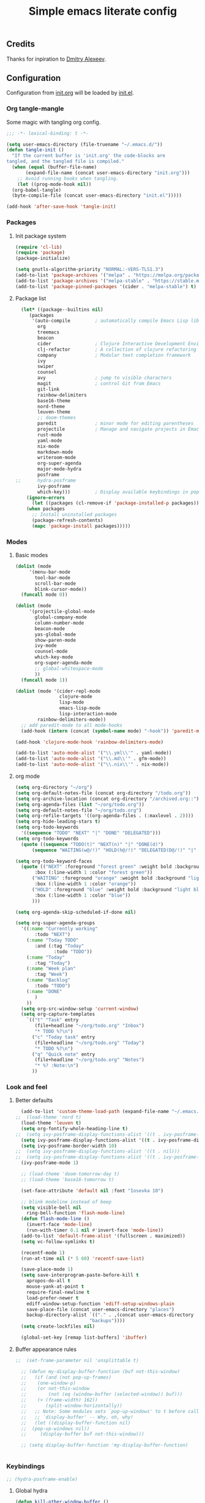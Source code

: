 #+TITLE: Simple emacs literate config
#+BABEL: :cache yes
#+STARTUP: content
#+LATEX_HEADER: \usepackage{parskip}
#+LATEX_HEADER: \usepackage{inconsolata}
#+LATEX_HEADER: \usepackage[utf8]{inputenc}
#+PROPERTY: header-args :tangle yes

** Credits

Thanks for inpiration to [[https://github.com/mitrx][Dmitry Alexeev]].

** Configuration

Configuration from [[./init.org][init.org]] will be loaded by [[./init.el][init.el]].

*** Org tangle-mangle

Some magic with tangling org config.

#+BEGIN_SRC emacs-lisp
;;; -*- lexical-binding: t -*-
#+END_SRC

#+BEGIN_SRC emacs-lisp
  (setq user-emacs-directory (file-truename "~/.emacs.d/"))
  (defun tangle-init ()
    "If the current buffer is 'init.org' the code-blocks are
  tangled, and the tangled file is compiled."
    (when (equal (buffer-file-name)
		 (expand-file-name (concat user-emacs-directory "init.org")))
      ;; Avoid running hooks when tangling.
      (let ((prog-mode-hook nil))
	(org-babel-tangle)
	(byte-compile-file (concat user-emacs-directory "init.el")))))

  (add-hook 'after-save-hook 'tangle-init)
#+END_SRC

*** Packages
**** Init package system
#+BEGIN_SRC emacs-lisp
(require 'cl-lib)
(require 'package)
(package-initialize)
#+END_SRC

#+BEGIN_SRC emacs-lisp
(setq gnutls-algorithm-priority "NORMAL:-VERS-TLS1.3")
(add-to-list 'package-archives '("melpa" . "https://melpa.org/packages/"))
(add-to-list 'package-archives '("melpa-stable" . "https://stable.melpa.org/packages/"))
(add-to-list 'package-pinned-packages '(cider . "melpa-stable") t)
#+END_SRC

**** Package list
#+BEGIN_SRC emacs-lisp
  (let* ((package--builtins nil)
	 (packages
	  '(auto-compile         ; automatically compile Emacs Lisp libraries
	    org
	    treemacs
	    beacon
	    cider                ; Clojure Interactive Development Environment
	    clj-refactor         ; A collection of clojure refactoring functions
	    company              ; Modular text completion framework
	    ivy
	    swiper
	    counsel
	    avy                  ; jump to visible characters
	    magit                ; control Git from Emacs
	    git-link
	    rainbow-delimiters
	    base16-theme
	    nord-theme
	    leuven-theme
	    ;; doom-themes
	    paredit              ; minor mode for editing parentheses
	    projectile           ; Manage and navigate projects in Emacs easily
	    rust-mode
	    yaml-mode
	    nix-mode
	    markdown-mode
	    writeroom-mode
	    org-super-agenda
	    major-mode-hydra
	    posframe
;;	    hydra-posframe
	    ivy-posframe
	    which-key)))         ; Display available keybindings in popup
    (ignore-errors
      (let ((packages (cl-remove-if 'package-installed-p packages)))
	(when packages
	  ;; Install uninstalled packages
	  (package-refresh-contents)
	  (mapc 'package-install packages)))))
#+END_SRC

*** Modes

**** Basic modes

#+BEGIN_SRC emacs-lisp
  (dolist (mode
	   '(menu-bar-mode
	     tool-bar-mode
	     scroll-bar-mode
	     blink-cursor-mode))
    (funcall mode 0))

  (dolist (mode
	   '(projectile-global-mode
	     global-company-mode
	     column-number-mode
	     beacon-mode
	     yas-global-mode
	     show-paren-mode
	     ivy-mode
	     counsel-mode
	     which-key-mode
	     org-super-agenda-mode
	     ;; global-whitespace-mode
	     ))
    (funcall mode 1))
#+END_SRC

#+BEGIN_SRC emacs-lisp
(dolist (mode '(cider-repl-mode
                clojure-mode
                lisp-mode
                emacs-lisp-mode
                lisp-interaction-mode
		rainbow-delimiters-mode))
  ;; add paredit-mode to all mode-hooks
  (add-hook (intern (concat (symbol-name mode) "-hook")) 'paredit-mode))
#+END_SRC

#+BEGIN_SRC emacs-lisp
(add-hook 'clojure-mode-hook 'rainbow-delimiters-mode)
#+END_SRC

#+BEGIN_SRC emacs-lisp
(add-to-list 'auto-mode-alist '("\\.yml\\'" . yaml-mode))
(add-to-list 'auto-mode-alist '("\\.md\\'" . gfm-mode))
(add-to-list 'auto-mode-alist '("\\.nix\\'" . nix-mode))
#+END_SRC

**** org mode
#+BEGIN_SRC emacs-lisp
  (setq org-directory "~/org")
  (setq org-default-notes-file (concat org-directory "/todo.org"))
  (setq org-archive-location (concat org-directory "/archived.org::"))
  (setq org-agenda-files (list "~/org/todo.org"))
  (setq org-default-notes-file "~/org/todo.org")
  (setq org-refile-targets '((org-agenda-files . (:maxlevel . 2))))
  (setq org-hide-leading-stars t)
  (setq org-todo-keywords
	'((sequence "TODO" "NEXT" "|" "DONE" "DELEGATED")))
  (setq org-todo-keywords
	(quote ((sequence "TODO(t)" "NEXT(n)" "|" "DONE(d)")
		(sequence "WAITING(w@/!)" "HOLD(h@/!)" "DELEGATED(D@/!)" "|" "CANCELLED(c@/!)" "PHONE" "MEETING"))))

  (setq org-todo-keyword-faces
	(quote (("NEXT" :foreground "forest green" :weight bold :background "light green"
		 :box (:line-width 1 :color "forest green"))
		("WAITING" :foreground "orange" :weight bold :background "light organe"
		 :box (:line-width 1 :color "orange"))
		("HOLD" :foreground "blue" :weight bold :background "light blue"
		 :box (:line-width 1 :color "blue"))
		)))

  (setq org-agenda-skip-scheduled-if-done nil)

  (setq org-super-agenda-groups
	'((:name "Currently working"
		 :todo "NEXT")
	  (:name "Today TODO"
		 :and (:tag "Today"
			    :todo "TODO"))
	  (:name "Today"
		 :tag "Today")
	  (:name "Week plan"
		 :tag "Week")
	  (:name "Backlog"
		 :todo "TODO")
	  (:name "DONE"
		 )
	  ))
    (setq org-src-window-setup 'current-window)
    (setq org-capture-templates
	  `(("t" "Task" entry
	     (file+headline "~/org/todo.org" "Inbox")
	     "* TODO %?\n")
	    ("c" "Today task" entry
	     (file+headline "~/org/todo.org" "Today")
	     "* TODO %?\n")
	    ("q" "Quick note" entry
	     (file+headline "~/org/todo.org" "Notes")
	     "* %? :Note:\n")
	    ))

#+END_SRC
*** Look and feel
**** Better defaults
#+BEGIN_SRC emacs-lisp
    (add-to-list 'custom-theme-load-path (expand-file-name "~/.emacs.d/themes/"))
  ;;  (load-theme 'nord t)
    (load-theme 'leuven t)
    (setq org-fontify-whole-heading-line t)
  ;;  (setq ivy-posframe-display-functions-alist '((t . ivy-posframe-display-at-frame-bottom-left)))
    (setq ivy-posframe-display-functions-alist '((t . ivy-posframe-display-at-frame-center)))
    (setq ivy-posframe-border-width 10)
  ;;  (setq ivy-posframe-display-functions-alist '((t . nil)))
  ;;  (setq ivy-posframe-display-functions-alist '((t . ivy-posframe-display-at-point)))
    (ivy-posframe-mode 1)

    ;; (load-theme 'doom-tomorrow-day t)
    ;; (load-theme 'base16-tomorrow t)

    (set-face-attribute 'default nil :font "Iosevka 10")

    ;; blink modeline instead of beep
    (setq visible-bell nil
	  ring-bell-function 'flash-mode-line)
    (defun flash-mode-line ()
      (invert-face 'mode-line)
      (run-with-timer 0.1 nil #'invert-face 'mode-line))
    (add-to-list 'default-frame-alist '(fullscreen . maximized))
    (setq vc-follow-symlinks t)

    (recentf-mode 1)
    (run-at-time nil (* 5 60) 'recentf-save-list)

    (save-place-mode 1)
    (setq save-interprogram-paste-before-kill t
	  apropos-do-all t
	  mouse-yank-at-point t
	  require-final-newline t
	  load-prefer-newer t
	  ediff-window-setup-function 'ediff-setup-windows-plain
	  save-place-file (concat user-emacs-directory "places")
	  backup-directory-alist `(("." . ,(concat user-emacs-directory
						     "backups"))))
    (setq create-lockfiles nil)

    (global-set-key [remap list-buffers] 'ibuffer)
#+END_SRC

**** Buffer appearance rules

#+BEGIN_SRC emacs-lisp
  ;;  (set-frame-parameter nil 'unsplittable t)

    ;; (defun my-display-buffer-function (buf not-this-window)
    ;;   (if (and (not pop-up-frames)
    ;; 	  (one-window-p)
    ;; 	  (or not-this-window
    ;; 	      (not (eq (window-buffer (selected-window)) buf)))
    ;; 	  (> (frame-width) 162))
    ;;       (split-window-horizontally))
    ;;   ;; Note: Some modules sets `pop-up-windows' to t before calling
    ;;   ;; `display-buffer' -- Why, oh, why!
    ;;   (let ((display-buffer-function nil)
    ;; 	(pop-up-windows nil))
    ;;     (display-buffer buf not-this-window)))

    ;; (setq display-buffer-function 'my-display-buffer-function)


#+END_SRC
*** Keybindings

#+BEGIN_SRC emacs-lisp
;; (hydra-posframe-enable)
#+END_SRC

**** Global hydra
#+BEGIN_SRC emacs-lisp
  (defun kill-other-window-buffer ()
    "Kill buffer in other window"
    (interactive)
    (other-window 1)
    (kill-this-buffer)
    (other-window 1))

  (defhydra hydra-window-menu
    (:color pink :hint nil)
    ("o" other-window "other window" :column "windows")
    ("O" other-window "other window" :color blue)
    ("s" split-window-right "split right")
    ("S" split-window-right "split right" :color blue)
    ("w" kill-other-window-buffer "kill other window buffer" :column "buffers")
    ("W" kill-other-window-buffer "kill other window buffer" :color blue)
    ("n" switch-to-next-buffer "next buffer other window")
    ("p" switch-to-prev-buffer "prev buffer other window")
    ("M-n" (switch-to-next-buffer (next-window)) "next buffer other window")
    ("M-p" (switch-to-prev-buffer (next-window)) "prev buffer other window")
    ("q" nil "quit" :column "quit"))

  (global-set-key
   (kbd "s-e")
   (defhydra hydra-global-menu
     (:color blue :hint nil)
     ("p f" projectile-find-file "project find file" :color blue :column "project")
     ("p t" treemacs-select-window "project tree" :color blue)
     ("t t" treemacs "toggle tree" :color blue :column "toggle")
     ("f r" counsel-recentf "recentf" :color blue :column "files")
     ("f i" (lambda () (interactive) (find-file "~/.emacs.d/init.org")) "init.org")
     ("f t" (lambda () (interactive) (find-file "~/org/todo.org")) "todo.org")
     ("s s" counsel-rg "ripgrep" :color blue)
     ("n w" widen "widen" :column "narrow")
     ("n s" org-narrow-to-subtree "subtree")
     ("n e" org-narrow-to-element "element")
     ("n z" writeroom-mode "zen mode")
     ("o t" org-todo-list "todo" :column "org" :color blue)
     ("o a" org-agenda-list "agenda")
     ("o c" org-capture "capture")
     ("w" hydra-window-menu/body "window/buffer menu" :column "hydras")
     ))


  ;; (global-set-key (kbd "s-e") 'hydra-global-menu/body)

#+END_SRC
**** Major hydra
#+BEGIN_SRC emacs-lisp
  (global-set-key (kbd "M-o") #'major-mode-hydra)

  (major-mode-hydra-define org-mode nil
    ("Refile"
     (("r" org-refile "refile"))))

  (major-mode-hydra-define clojure-mode nil
    ("Eval"
     (("e e" 'cider-eval-last-sexp "eval last sexp")
      ("e f" 'cider-eval-defun-at-point "eval form")
      ("e p" 'cider-pprint-eval-defun-at-point "eval form with pprint")
      )))
#+END_SRC
**** Misc
#+BEGIN_SRC emacs-lisp
  (add-hook 'cider-repl-mode-hook (lambda () (local-set-key (kbd "C-l") 'cider-repl-clear-buffer)))

  (defun prev-window ()
    (interactive)
    (other-window -1))
  (global-set-key (kbd "C-.") #'other-window)
  (global-set-key (kbd "C-,") #'prev-window)
  (global-set-key (kbd "s-.") 'ace-window)
  (global-set-key (kbd "M-/") 'hippie-expand)
  (global-set-key (kbd "M-z") 'zap-up-to-char)

  (global-set-key (kbd "C-;") 'avy-goto-char)
  (global-set-key (kbd "C-s") 'swiper)
  (global-set-key (kbd "C-c g") 'counsel-rg)
  (global-set-key (kbd "C-h") 'delete-backward-char)
  (global-set-key (kbd "C-?") 'help-command)
  (global-set-key (kbd "C-x g") 'magit-status)

#+END_SRC

*** Whitespaces
Show trailing whitespaces and cleanup them on save.

#+BEGIN_SRC emacs-lisp
(setq whitespace-style '(face trailing spaces space-mark))
(setq-default show-trailing-whitespace t)
(add-hook 'before-save-hook 'delete-trailing-whitespace)
#+END_SRC

*** Projectile

#+BEGIN_SRC emacs-lisp
(setq projectile-completion-system 'ivy)
(setq projectile-create-missing-test-files t)
#+END_SRC

*** Other stuff

#+BEGIN_SRC emacs-lisp
(setq ivy-initial-inputs-alist nil)
#+END_SRC

#+BEGIN_SRC emacs-lisp
(setq backup-directory-alist '(("." . "~/.emacs.d/backup"))
  backup-by-copying t    ; Don't delink hardlinks
  version-control t      ; Use version numbers on backups
  delete-old-versions t  ; Automatically delete excess backups
  kept-new-versions 20   ; how many of the newest versions to keep
  kept-old-versions 5    ; and how many of the old
  )
#+END_SRC

#+BEGIN_SRC emacs-lisp
(set-language-environment "UTF-8")
#+END_SRC
